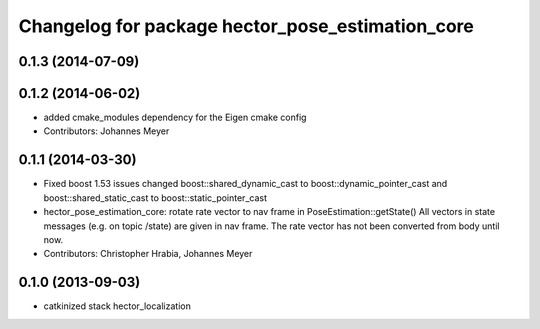 ^^^^^^^^^^^^^^^^^^^^^^^^^^^^^^^^^^^^^^^^^^^^^^^^^
Changelog for package hector_pose_estimation_core
^^^^^^^^^^^^^^^^^^^^^^^^^^^^^^^^^^^^^^^^^^^^^^^^^

0.1.3 (2014-07-09)
------------------

0.1.2 (2014-06-02)
------------------
* added cmake_modules dependency for the Eigen cmake config
* Contributors: Johannes Meyer

0.1.1 (2014-03-30)
------------------
* Fixed boost 1.53 issues
  changed boost::shared_dynamic_cast to boost::dynamic_pointer_cast and
  boost::shared_static_cast to boost::static_pointer_cast
* hector_pose_estimation_core: rotate rate vector to nav frame in PoseEstimation::getState()
  All vectors in state messages (e.g. on topic /state) are given in nav frame. The rate vector
  has not been converted from body until now.
* Contributors: Christopher Hrabia, Johannes Meyer

0.1.0 (2013-09-03)
------------------
* catkinized stack hector_localization
